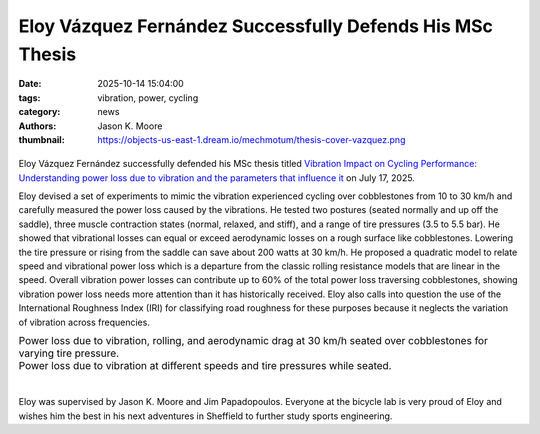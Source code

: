 ==========================================================
Eloy Vázquez Fernández Successfully Defends His MSc Thesis
==========================================================

:date: 2025-10-14 15:04:00
:tags: vibration, power, cycling
:category: news
:authors: Jason K. Moore
:thumbnail: https://objects-us-east-1.dream.io/mechmotum/thesis-cover-vazquez.png

.. list-table::
   :class: borderless
   :width: 60%
   :align: center

   * - |headshot|
     - |cover|

.. |cover| image:: https://objects-us-east-1.dream.io/mechmotum/thesis-cover-vazquez.png
   :height: 400px
   :target: https://resolver.tudelft.nl/uuid:c33246b4-b42e-49cb-b042-c0b7ee4a0ac0

.. |headshot| image:: https://objects-us-east-1.dream.io/mechmotum/headshot-fernandez-eloy-vasquez.jpg
   :height: 400px

Eloy Vázquez Fernández successfully defended his MSc thesis titled `Vibration
Impact on Cycling Performance: Understanding power loss due to vibration and
the parameters that influence it
<https://resolver.tudelft.nl/uuid:c33246b4-b42e-49cb-b042-c0b7ee4a0ac0>`_ on
July 17, 2025.

Eloy devised a set of experiments to mimic the vibration experienced cycling
over cobblestones from 10 to 30 km/h and carefully measured the power loss
caused by the vibrations. He tested two postures (seated normally and up off
the saddle), three muscle contraction states (normal, relaxed, and stiff), and
a range of tire pressures (3.5 to 5.5 bar). He showed that vibrational losses
can equal or exceed aerodynamic losses on a rough surface like cobblestones.
Lowering the tire pressure or rising from the saddle can save about 200 watts
at 30 km/h. He proposed a quadratic model to relate speed and vibrational power
loss which is a departure from the classic rolling resistance models that are
linear in the speed. Overall vibration power losses can contribute up to 60% of
the total power loss traversing cobblestones, showing vibration power loss
needs more attention than it has historically received. Eloy also calls into
question the use of the International Roughness Index (IRI) for classifying
road roughness for these purposes because it neglects the variation of
vibration across frequencies.

.. |one| image:: https://objects-us-east-1.dream.io/mechmotum/eloy-plot-power-30kph.png
   :width: 600px

.. |two| image:: https://objects-us-east-1.dream.io/mechmotum/eloy-vibration-power-loss-seated.png
   :width: 600px

.. list-table::
   :class: borderless
   :align: center
   :width: 100%

   * - |one|
       Power loss due to vibration, rolling, and aerodynamic drag at 30 km/h
       seated over cobblestones for varying tire pressure.
   * - |two|
       Power loss due to vibration at different speeds and tire pressures while
       seated.

|

Eloy was supervised by Jason K. Moore and Jim Papadopoulos. Everyone at the
bicycle lab is very proud of Eloy and wishes him the best in his next
adventures in Sheffield to further study sports engineering.
